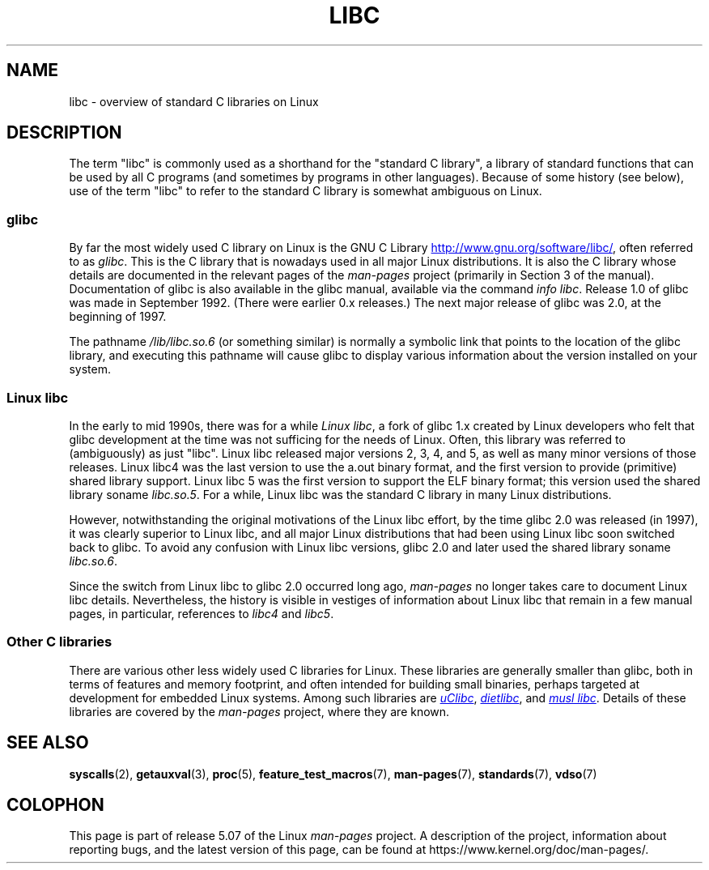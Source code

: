.\" Copyright (c) 2009 Linux Foundation, written by Michael Kerrisk
.\"     <mtk.manpages@gmail.com>
.\"
.\" %%%LICENSE_START(VERBATIM)
.\" Permission is granted to make and distribute verbatim copies of this
.\" manual provided the copyright notice and this permission notice are
.\" preserved on all copies.
.\"
.\" Permission is granted to copy and distribute modified versions of this
.\" manual under the conditions for verbatim copying, provided that the
.\" entire resulting derived work is distributed under the terms of a
.\" permission notice identical to this one.
.\"
.\" Since the Linux kernel and libraries are constantly changing, this
.\" manual page may be incorrect or out-of-date.  The author(s) assume no
.\" responsibility for errors or omissions, or for damages resulting from
.\" the use of the information contained herein.  The author(s) may not
.\" have taken the same level of care in the production of this manual,
.\" which is licensed free of charge, as they might when working
.\" professionally.
.\"
.\" Formatted or processed versions of this manual, if unaccompanied by
.\" the source, must acknowledge the copyright and authors of this work.
.\" %%%LICENSE_END
.\"
.TH LIBC 7 2016-12-12 "Linux" "Linux Programmer's Manual"
.SH NAME
libc \- overview of standard C libraries on Linux
.SH DESCRIPTION
The term "libc" is commonly used as a shorthand for
the "standard C library",
a library of standard functions that can be used by all C programs
(and sometimes by programs in other languages).
Because of some history (see below), use of the term "libc"
to refer to the standard C library is somewhat ambiguous on Linux.
.SS glibc
By far the most widely used C library on Linux is the GNU C Library
.UR http://www.gnu.org\:/software\:/libc/
.UE ,
often referred to as
.IR glibc .
This is the C library that is nowadays used in all
major Linux distributions.
It is also the C library whose details are documented
in the relevant pages of the
.I man-pages
project (primarily in Section 3 of the manual).
Documentation of glibc is also available in the glibc manual,
available via the command
.IR "info libc" .
Release 1.0 of glibc was made in September 1992.
(There were earlier 0.x releases.)
The next major release of glibc was 2.0, at the beginning of 1997.
.PP
The pathname
.I /lib/libc.so.6
(or something similar) is normally a symbolic link that
points to the location of the glibc library,
and executing this pathname will cause glibc to display
various information about the version installed on your system.
.SS Linux libc
In the early to mid 1990s, there was for a while
.IR "Linux libc" ,
a fork of glibc 1.x created by Linux developers who felt that glibc
development at the time was not sufficing for the needs of Linux.
Often, this library was referred to (ambiguously) as just "libc".
Linux libc released major versions 2, 3, 4, and 5,
as well as many minor versions of those releases.
Linux libc4 was the last version to use the a.out binary format,
and the first version to provide (primitive) shared library support.
Linux libc 5 was the first version to support the ELF binary format;
this version used the shared library soname
.IR libc.so.5 .
For a while,
Linux libc was the standard C library in many Linux distributions.
.PP
However, notwithstanding the original motivations of the Linux libc effort,
by the time glibc 2.0 was released (in 1997),
it was clearly superior to Linux libc,
and all major Linux distributions that had been using Linux libc
soon switched back to glibc.
To avoid any confusion with Linux libc versions,
glibc 2.0 and later used the shared library soname
.IR libc.so.6 .
.PP
Since the switch from Linux libc to glibc 2.0 occurred long ago,
.I man-pages
no longer takes care to document Linux libc details.
Nevertheless, the history is visible in vestiges of information
about Linux libc that remain in a few manual pages,
in particular, references to
.IR libc4
and
.IR libc5 .
.SS Other C libraries
There are various other less widely used C libraries for Linux.
These libraries are generally smaller than glibc,
both in terms of features and memory footprint,
and often intended for building small binaries,
perhaps targeted at development for embedded Linux systems.
Among such libraries are
.UR http://www.uclibc.org/
.I uClibc
.UE ,
.UR http://www.fefe.de/dietlibc/
.I dietlibc
.UE ,
and
.UR http://www.musl\-libc.org/
.I "musl libc"
.UE .
Details of these libraries are covered by the
.I man-pages
project, where they are known.
.SH SEE ALSO
.BR syscalls (2),
.BR getauxval (3),
.BR proc (5),
.BR feature_test_macros (7),
.BR man-pages (7),
.BR standards (7),
.BR vdso (7)
.SH COLOPHON
This page is part of release 5.07 of the Linux
.I man-pages
project.
A description of the project,
information about reporting bugs,
and the latest version of this page,
can be found at
\%https://www.kernel.org/doc/man\-pages/.
